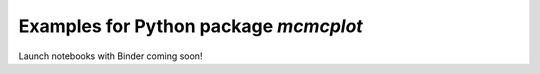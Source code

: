 Examples for Python package `mcmcplot`
--------------------------------------

Launch notebooks with Binder coming soon!
